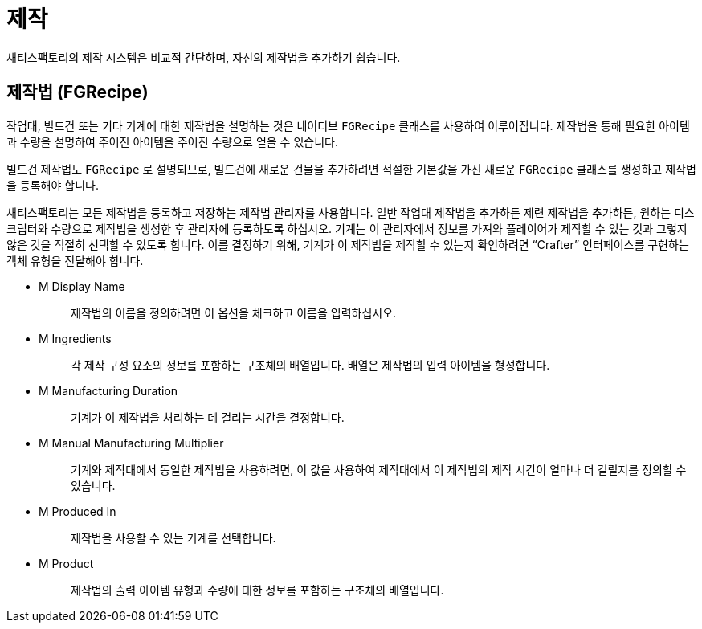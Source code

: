 = 제작

새티스팩토리의 제작 시스템은 비교적 간단하며,
자신의 제작법을 추가하기 쉽습니다.

== 제작법 [.title-ref]#(FGRecipe)#

작업대, 빌드건 또는 기타 기계에 대한 제작법을 설명하는 것은
네이티브 `FGRecipe` 클래스를 사용하여 이루어집니다.
제작법을 통해 필요한 아이템과 수량을 설명하여
주어진 아이템을 주어진 수량으로 얻을 수 있습니다.

빌드건 제작법도 `FGRecipe` 로 설명되므로,
빌드건에 새로운 건물을 추가하려면
적절한 기본값을 가진 새로운 `FGRecipe` 클래스를 생성하고
제작법을 등록해야 합니다.

새티스팩토리는 모든 제작법을 등록하고 저장하는 제작법 관리자를 사용합니다.
일반 작업대 제작법을 추가하든 제련 제작법을 추가하든,
원하는 디스크립터와 수량으로 제작법을 생성한 후
관리자에 등록하도록 하십시오.
기계는 이 관리자에서 정보를 가져와
플레이어가 제작할 수 있는 것과 그렇지 않은 것을 적절히 선택할 수 있도록 합니다.
이를 결정하기 위해, 기계가 이 제작법을 제작할 수 있는지 확인하려면
"`Crafter`" 인터페이스를 구현하는 객체 유형을 전달해야 합니다.

* {blank}
+
M Display Name::
  제작법의 이름을 정의하려면 이 옵션을 체크하고 이름을 입력하십시오.
* {blank}
+
M Ingredients::
  각 제작 구성 요소의 정보를 포함하는 구조체의 배열입니다.
  배열은 제작법의 입력 아이템을 형성합니다.
* {blank}
+
M Manufacturing Duration::
  기계가 이 제작법을 처리하는 데 걸리는 시간을 결정합니다.
* {blank}
+
M Manual Manufacturing Multiplier::
  기계와 제작대에서 동일한 제작법을 사용하려면,
  이 값을 사용하여 제작대에서 이 제작법의 제작 시간이 얼마나 더 걸릴지를 정의할 수 있습니다.
* {blank}
+
M Produced In::
  제작법을 사용할 수 있는 기계를 선택합니다.
* {blank}
+
M Product::
  제작법의 출력 아이템 유형과 수량에 대한 정보를 포함하는 구조체의 배열입니다.
